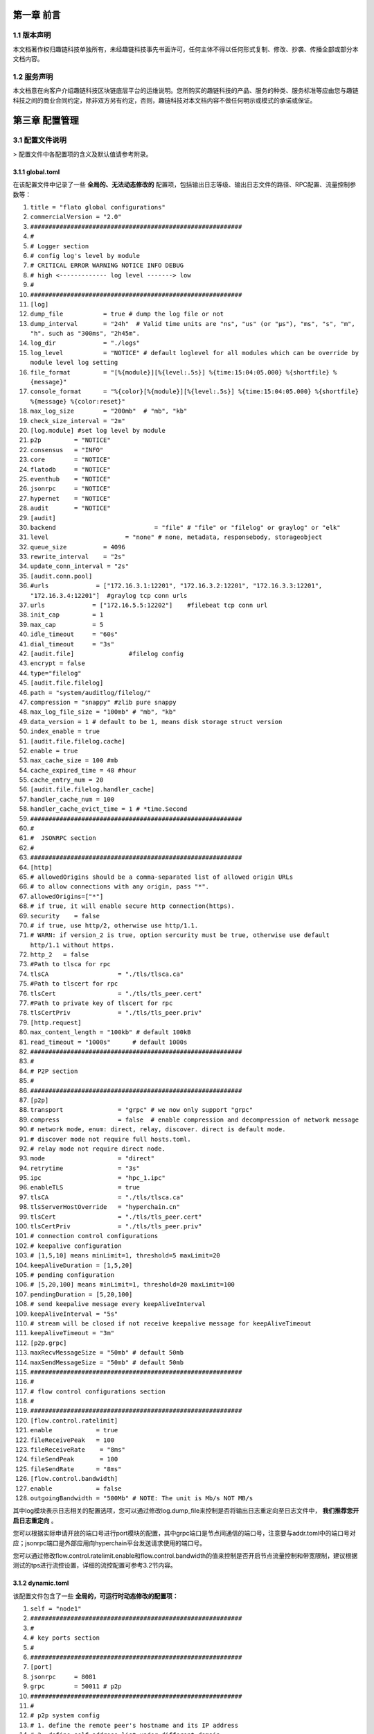 第一章 前言
==========

1.1 版本声明
-----------

本文档著作权归趣链科技单独所有，未经趣链科技事先书面许可，任何主体不得以任何形式复制、修改、抄袭、传播全部或部分本文档内容。

1.2 服务声明
-----------

本文档意在向客户介绍趣链科技区块链底层平台的运维说明。您所购买的趣链科技的产品、服务的种类、服务标准等应由您与趣链科技之间的商业合同约定，除非双方另有约定，否则，趣链科技对本文档内容不做任何明示或模式的承诺或保证。

第三章 配置管理
==============

3.1 配置文件说明
---------------

> 配置文件中各配置项的含义及默认值请参考附录。

3.1.1 global.toml
^^^^^^^^^^^^^^^^^

在该配置文件中记录了一些 **全局的、无法动态修改的** 配置项，包括输出日志等级、输出日志文件的路径、RPC配置、流量控制参数等：


1. ``title = "flato global configurations"``
2. ``commercialVersion = "2.0"``
3. ``##########################################################``
4. ``#``
5. ``# Logger section``
6. ``# config log's level by module``
7. ``# CRITICAL ERROR WARNING NOTICE INFO DEBUG``
8. ``# high <------------- log level -------> low``
9. ``#``
10. ``##########################################################``

11. ``[log]``
12. ``dump_file           = true # dump the log file or not``
13. ``dump_interval       = "24h"  # Valid time units are "ns", "us" (or "µs"), "ms", "s", "m", "h". such as "300ms", "2h45m".``
14. ``log_dir             = "./logs"``
15. ``log_level           = "NOTICE" # default loglevel for all modules which can be override by module level log setting``
16. ``file_format         = "[%{module}][%{level:.5s}] %{time:15:04:05.000} %{shortfile} %{message}"``
17. ``console_format      = "%{color}[%{module}][%{level:.5s}] %{time:15:04:05.000} %{shortfile} %{message} %{color:reset}"``
18. ``max_log_size        = "200mb"  # "mb", "kb"``
19. ``check_size_interval = "2m"``

20. ``[log.module] #set log level by module``
21. ``p2p         = "NOTICE"``
22. ``consensus   = "INFO"``
23. ``core        = "NOTICE"``
24. ``flatodb     = "NOTICE"``
25. ``eventhub    = "NOTICE"``
26. ``jsonrpc     = "NOTICE"``
27. ``hypernet    = "NOTICE"``
28. ``audit       = "NOTICE"``


29. ``[audit]``
30. ``backend				= "file" # "file" or "filelog" or graylog" or "elk"``
31. ``level         		= "none" # none, metadata, responsebody, storageobject``
32. ``queue_size          = 4096``
33. ``rewrite_interval    = "2s"``
34. ``update_conn_interval = "2s"``
35. ``[audit.conn.pool]``
36. ``#urls             = ["172.16.3.1:12201", "172.16.3.2:12201", "172.16.3.3:12201", "172.16.3.4:12201"]  #graylog tcp conn urls``
37. ``urls             = ["172.16.5.5:12202"]    #filebeat tcp conn url``
38. ``init_cap         = 1``
39. ``max_cap          = 5``
40. ``idle_timeout     = "60s"``
41. ``dial_timeout     = "3s"``
42. ``[audit.file]               #filelog config``
43. ``encrypt = false``
44. ``type="filelog"``
45. ``[audit.file.filelog]``
46. ``path = "system/auditlog/filelog/"``
47. ``compression = "snappy" #zlib pure snappy``
48. ``max_log_file_size = "100mb" # "mb", "kb"``
49. ``data_version = 1 # default to be 1, means disk storage struct version``
50. ``index_enable = true``
51. ``[audit.file.filelog.cache]``
52. ``enable = true``
53. ``max_cache_size = 100 #mb``
54. ``cache_expired_time = 48 #hour``
55. ``cache_entry_num = 20``

56. ``[audit.file.filelog.handler_cache]``
57. ``handler_cache_num = 100``
58. ``handler_cache_evict_time = 1 # *time.Second``


59. ``##########################################################``
60. ``#``
61. ``#  JSONRPC section``
62. ``#``
63. ``##########################################################``
64. ``[http]``
65. ``# allowedOrigins should be a comma-separated list of allowed origin URLs``
66. ``# to allow connections with any origin, pass "*".``
67. ``allowedOrigins=["*"]``
68. ``# if true, it will enable secure http connection(https).``
69. ``security    = false``
70. ``# if true, use http/2, otherwise use http/1.1.``
71. ``# WARN: if version_2 is true, option sercurity must be true, otherwise use default http/1.1 without https.``
72. ``http_2   = false``
73. ``#Path to tlsca for rpc``
74. ``tlsCA                   = "./tls/tlsca.ca"``
75. ``#Path to tlscert for rpc``
76. ``tlsCert                 = "./tls/tls_peer.cert"``
77. ``#Path to private key of tlscert for rpc``
78. ``tlsCertPriv             = "./tls/tls_peer.priv"``
79. ``[http.request]``
80. ``max_content_length = "100kb" # default 100kB``
81. ``read_timeout = "1000s"      # default 1000s``

82. ``##########################################################``
83. ``#``
84. ``# P2P section``
85. ``#``
86. ``##########################################################``
87. ``[p2p]``
88. ``transport               = "grpc" # we now only support "grpc"``
89. ``compress                = false  # enable compression and decompression of network message``

90. ``# network mode, enum: direct, relay, discover. direct is default mode.``
91. ``# discover mode not require full hosts.toml.``
92. ``# relay mode not require direct node.``
93. ``mode                    = "direct"``

94. ``retrytime               = "3s"``
95. ``ipc                     = "hpc_1.ipc"``
96. ``enableTLS               = true``
97. ``tlsCA                   = "./tls/tlsca.ca"``
98. ``tlsServerHostOverride   = "hyperchain.cn"``
99. ``tlsCert                 = "./tls/tls_peer.cert"``
100. ``tlsCertPriv             = "./tls/tls_peer.priv"``

101. ``# connection control configurations``
102. ``# keepalive configuration``
103. ``# [1,5,10] means minLimit=1, threshold=5 maxLimit=20``
104. ``keepAliveDuration = [1,5,20]``

105. ``# pending configuration``
106. ``# [5,20,100] means minLimit=1, threshold=20 maxLimit=100``
107. ``pendingDuration = [5,20,100]``

108. ``# send keepalive message every keepAliveInterval``
109. ``keepAliveInterval = "5s"``

110. ``# stream will be closed if not receive keepalive message for keepAliveTimeout``
111. ``keepAliveTimeout = "3m"``

112.     ``[p2p.grpc]``
113.     ``maxRecvMessageSize = "50mb" # default 50mb``
114.     ``maxSendMessageSize = "50mb" # default 50mb``

115. ``##########################################################``
116. ``#``
117. ``# flow control configurations section``
118. ``#``
119. ``##########################################################``
120. ``[flow.control.ratelimit]``
121. ``enable            = true``
122. ``fileReceivePeak   = 100``
123. ``fileReceiveRate	  = "8ms"``
124. ``fileSendPeak	  = 100``
125. ``fileSendRate      = "8ms"``

126. ``[flow.control.bandwidth]``
127. ``enable            = false``
128. ``outgoingBandwidth = "500Mb" # NOTE: The unit is Mb/s NOT MB/s``


其中log模块表示日志相关的配置选项，您可以通过修改log.dump_file来控制是否将输出日志重定向至日志文件中， **我们推荐您开启日志重定向** 。

您可以根据实际申请开放的端口号进行port模块的配置，其中grpc端口是节点间通信的端口号，注意要与addr.toml中的端口号对应；jsonrpc端口是外部应用向hyperchain平台发送请求使用的端口号。

您可以通过修改flow.control.ratelimit.enable和flow.control.bandwidth的值来控制是否开启节点流量控制和带宽限制，建议根据测试的tps进行流控设置，详细的流控配置可参考3.2节内容。

3.1.2 dynamic.toml
^^^^^^^^^^^^^^^^^^

该配置文件包含了一些 **全局的，可运行时动态修改的配置项：**

1. ``self = "node1"``

2. ``##########################################################``
3. ``#``
4. ``# key ports section``
5. ``#``
6. ``##########################################################``
7. ``[port]``
8. ``jsonrpc     = 8081``
9. ``grpc        = 50011 # p2p``

10. ``##########################################################``
11. ``#``
12. ``# p2p system config``
13. ``# 1. define the remote peer's hostname and its IP address``
14. ``# 2. define self address list under different domain``
15. ``#``
16. ``##########################################################``
17. ``[p2p]``
18. ``[p2p.ip.remote]``
19. ``# this node will connect to those peer, if here has self hostname, we will ignore it``
20. ``hosts = [``
21. ``"node1 127.0.0.1:50011",``
22. ``"node2 127.0.0.1:50012",``
23. ``"node3 127.0.0.1:50013",``
24. ``"node4 127.0.0.1:50014",``
25. ``]``

26. ``[p2p.ip.self]``
27. ``domain = "domain1"``

28. ``# addr is (domain,endpoint) pair, those items defined the ip address:port which``
29. ``# other domains' host how connect to self``
30. ``addrs = [``
31. ``"domain1 127.0.0.1:50011",``
32. ``"domain2 127.0.0.1:50011",``
33. ``"domain3 127.0.0.1:50011",``
34. ``"domain4 127.0.0.1:50011",``
35. ``]``
36. ``#这里配置时候需要注意,配置的是其他节点访问本节点时，使用的本节点的IP地址，举个例子，如果节点2属于域 `domain2` ，那么节点2访问节点1时需要用节点1声明的在 `domain2` 域中对外暴露的地址，换句话说，节点2访问本节点时用的地址是 `127.0.0.1:50012` 。``

37. ``[[namespace]]``
38. ``name = "global"``
39. ``start = true``

您可以根据实际申请开放的端口号进行port模块的配置，其中grpc端口是节点间通信的端口号，注意要与下方[p2p.ip.remote.hosts]中的端口号对应；jsonrpc端口是外部应用向Flato平台发送请求使用的端口号。

**domain的配置是比较容易出错的地方，最简单的配置方式就是**：

- 所有节点都在一个domain里：所有节点都在同一个内网环境，只要配置一个domain和该节点在这个domain里的IP地址即可。

namespace模块指定了namespace的根目录路径以及节点启动时默认参与的namespace名称， **我们建议每个节点都要默认启动global这个namespace** 。

3.1.3 ns_dynamic.toml
^^^^^^^^^^^^^^^^^^^^^

该配置文件中记录了 **namespace级别的可动态修改的配置项** ，包括当前节点的启动方式、启动身份、区块链网络节点数目以及每个节点的网络配置信息。您在使用之前必须确保所有的网络配置正确。节点启动的时候会 **检查该配置文件的可用性** ，比如 `nodes` 列表中不能有重复的hostname、 `self.n` 必须等于 `nodes` 列表项目数，平台通过检查网络配置文件的可用性，可以让应用开发者及时发现配置异常。

1. ``[consensus]``
2. ``algo = "RBFT"``
3. ``[consensus.set]``
4. ``set_size       = 25    # How many transactions should the node broadcast at once``
5. ``[consensus.pool]``
6. ``batch_size       = 500    # How many txs should the primary pack before sending pre-prepare``
7. ``pool_size        = 50000  # How many txs could the txPool stores in total``

8. ``[self]``
9. ``n         = 4           # 运行时修改。表示所连vp节点的个数，该值在节点运行过程中会实时变化。``
10. ``hostname    = "node1"   # 运行时修改，仅限于CVP节点。对于cvp来说，该值会发生变化，仅在cvp节点升级为vp的时候，这里的hostname会被替换为要升级vp的hostname。``
11. ``new         = false     # 运行时修改。新节点成功加入网络以后，该值会变为false。``
12. ``# the value can only be vp、nvp and cvp, case-insensitive``
13. ``type        = "vp"	    # 候选项为vp/nvp/cvp``
14. ``vp          = true      # （过时的无效配置）``

15. ``#[[cvps]]				# 运行时修改。cvps在节点运行过程中实时变化。``
16. ``#hostname 	= "cvp1"``

17. ``#[[cvps]]``
18. ``#hostname 	= "cvp2"``

19. ``#[[nvps]]				# 运行时修改。nvps数组在节点运行过程中实时变化。``
20. ``#hostname	= "nvp1"``

21. ``#[[nvps]]``				
22. ``#hostname	= "nvp2"``

23. ``[[nodes]]				# 运行时修改。nodes数组在节点运行过程中实时变化。``
24. ``hostname    = "node1"``
25. ``score       = 10``

26. ``[[nodes]]``
27. ``hostname    = "node2"``
28. ``score       = 10``

29. ``[[nodes]]``
30. ``hostname    = "node3"``
31. ``score       = 10``

32. ``[[nodes]]``
33. ``hostname    = "node4"``
34. ``score       = 10``

可查询附录了解更多配置项信息。

3.1.4 ns_static.toml
^^^^^^^^^^^^^^^^^^^^

该配置文件中记录了所有namespace级别的配置项，包括**共识算法配置、加密证书的配置、数据库相关配置、日志等级配置**等等，这些配置都是**无法在运行中修改**的，各个配置项的释义在注释以及文末的附录中给出。

1. ``###########################################################``
2. ``#  _   _                        ____ _           _        #``
3. ``# | | | |_   _ _ __   ___ _ __ / ___| |__   __ _(_)_ __   #``
4. ``# | |_| | | | | '_ \ / _ \ '__| |   | '_ \ / _\ | | '_ \  #``
5. ``# |  _  | |_| | |_) |  __/ |  | |___| | | | (_| | | | | | #``
6. ``# |_| |_|\__, | .__/ \___|_|   \____|_| |_|\__,_|_|_| |_| #``
7. ``#        |___/|_|                                         #``
8. ``###########################################################``
9. ``title = "namespace configurations"``

10. ``[genesis]``
11. ``[genesis.alloc]``
12. ``"000f1a7a08ccc48e5d30f80850cf1cf283aa3abd" = "1000000000"``
13. ``"e93b92f1da08f925bdee44e91e7768380ae83307" = "1000000000"``
14. ``"6201cb0448964ac597faf6fdf1f472edf2a22b89" = "1000000000"``
15. ``"b18c8575e3284e79b92100025a31378feb8100d6" = "1000000000"``
16. ``"856E2B9A5FA82FD1B031D1FF6863864DBAC7995D" = "1000000000"``
17. ``"fbca6a7e9e29728773b270d3f00153c75d04e1ad" = "1000000000"``

18. ``############################################################################################################``
19. ``# consensus algorithm configuration section``
20. ``#``
21. ``# 1. choose which consensus algorithm to use``
22. ``# 2. define the algorithm related configurations``
23. ``#``
24. ``############################################################################################################``
25. ``[consensus]``
26. ``[consensus.set]``
27. ``# set_size       = 25    # How many transactions should the node broadcast at once``
28. ``set_timeout    = "0.1s"# Node broadcasts transactions if there are cached transactions, although set_size isn't reached yet``

29. ``[consensus.pool]``
30. ``# batch_size       = 500    # How many txs should the primary pack before sending pre-prepare``
31. ``# pool_size        = 50000  # How many txs could the txPool stores in total``
32. ``check_interval  = "3m"  # interval of the check loop``
33. ``tolerance_time  = "5m"  # the max tolerance time, if time.Now - timestamp > toleranceTime, send event to consensus``
34. ``batch_mem_limit  = false # If Limit the batch memory size or not``
35. ``batch_max_mem    = "10mb" # The maximum memory size of one batch``

36. ``[consensus.rbft]         # rbft configurations``
37. ``k                = 10    # After how many blocks a checkpoint will be sent``
38. ``vc_period        = 0     # After how many checkpoint periods( Blocks = 10 * vcperiod ) the primary gets cycled automatically. ( Set 0 to disable )``

39. ``[consensus.rbft.timeout]``
40. ``sync_state        = "1s"  # How long to wait quorum sync state response``
41. ``sync_interval     = "10s"  # How long to restart sync state process``
42. ``recovery          = "10s" # How long to wait before recovery finished``
43. ``first_request     = "30s" # How long to wait before first request should come``
44. ``batch             = "0.5s"# Primary send a pre-prepare if there are pending requests, although batchsize isn't reached yet,``
45. ``request           = "6s"  # How long may a request(transaction batch) take between reception and execution, must be greater than the batch timeout``
46. ``validate          = "1s"  # How long may a validate (transaction batch) process will take by local Validation``
47. ``null_request      = "9s"  # Primary send it to inform aliveness, must be greater than request timeout``
48. ``viewchange        = "8s"  # How long may a view change take``
49. ``resend_viewchange = "10s" # How long to wait for a view change quorum before resending (the same) view change``
50. ``clean_viewchange  = "60s" # How long to clean out-of-data view change message``
51. ``fetch_checkpoint  = "5s"  # How long to wait for config change checkpoint quorum before fetch checkpoint take``

52. ``[consensus.raft]        # RAFT configurations``
53. ``snap_count        = 20 # How many entries should trigger a snapshot``
54. ``catchup_count = 20 # when doing log compaction, keep some entries in memory for slow followers to catchup``

55. ``[consensus.raft.timeout]``
56. ``batch        = "0.5s"  # Node make a batch if there are pending requests, although batchsize isn't reached yet``
57. ``set          = "0.1s" # Node broadcasts transactions if there are cached transactions, although set_size isn't reached yet``
58. ``fetch  = "3s" # How long to fetch a missing batch``
59. ``negotiate = "6s" # How long to wait for quorum responses after send negotiate``

60. ``[consensus.raft.dir]``
61. ``snap = "data/raft/snap" # snapshot dir``
62. ``wal  = "data/raft/wal"  # wal dir``

63. ``[consensus.solo.timeout]``
64. ``batch             = "0.5s"# Node send a batch if there are pending requests, although batchsize isn't reached yet``
65. ``set               = "0.1s"# Node broadcasts transactions if there are cached transactions, although set_size isn't reached yet``


66. ``[encryption]``
67. ``[encryption.TEE]``
68. ``TEEPath = "http://nexus.hyperchain.cn/repository/arch/sgx/enclave.sign.so"``
69. ``DataEncrypt = false``

70. ``[encryption.root]``
71. ``ca    = "certs/CA"``

72. ``[encryption.ecert]``
73. ``ecert  = "certs/certs"``

74. ``[encryption.bcert]``
75. ``# path of the back-up permission certs``
76. ``listDir = "certs/bcerts"``

77. ``[encryption.check]``
78. ``enable     = true   #enable RCert``
79. ``enableT    = false  #enable TCert``

80. ``[distributedCA]``
81. ``enable = false  #true is aco mode``

82. ``[encryption.security]``
83. ``algo   = "sm4"   # Selective symmetric encryption algorithm (pure,3des,aes or sm4)``


84. ``############################################################################################################``
85. ``#``
86. ``# system upgrade configuration``
87. ``#``
88. ``############################################################################################################``

89. ``[self-government.upgrade]``
90. ``archive_path = "upgrade_archive"``
91. ``archive_prefix = "upgrade_"``
92. ``fetch_remote = true``
93. ``fetch_path = "http://127.0.0.1:8000/hyperchain-deploy.tar.gz"``

94. ``[[self-government.nodes]]``
95. ``hostname    = "node1"``
96. ``address     = "14f14e4e316ed13c41eedd4759d79d07aac775ac"``

97. ``[[self-government.nodes]]``
98. ``hostname    = "node2"``
99. ``address     = "916a3c39f7c0f579c9df5b9931af49a899c5bb4a"``

100. ``[[self-government.nodes]]``
101. ``hostname    = "node3"``
102. ``address     = "be79466f637b4c18de25f0312c5961af66fb2d3d"``

103. ``[[self-government.nodes]]``
104. ``hostname    = "node4"``
105. ``address     = "e593460a7c31f9984deae6529a57229285bd0370"``

106. ``############################################################################################################``
107. ``#``
108. ``# radar configurations``
109. ``#``
110. ``############################################################################################################``

111. ``[radar-params]``
112. ``viewable_db_type = "mysql"``
113. ``mysql_connURL  = "root:root@tcp(127.0.0.1:3306)/%s?charset=utf8"``
114. ``############################################################################################################``
115. ``#``
116. ``# executor configuration section``
117. ``# config log's level by module``
118. ``# CRITICAL ERROR WARNING NOTICE INFO DEBUG``
119. ``# high <------------- log level -------> low``
120. ``#``
121. ``############################################################################################################``
122. ``[log]``
123. ``dump_file           = true # dump the log file or not``
124. ``dump_interval       = "24h"  # Valid time units are "ns", "us" (or "µs"), "ms", "s", "m", "h". such as "300ms", "2h45m".``
125. ``log_dir             = "data/logs"``
126. ``log_level           = "NOTICE" # default loglevel for all modules which can be override by module level log setting``
127. ``file_format         = "[%{module}][%{level:.5s}] %{time:15:04:05.000} %{shortfile} %{message}"``
128. ``console_format      = "%{color}[%{module}][%{level:.5s}] %{time:15:04:05.000} %{shortfile} %{message} %{color:reset}"``
129. ``max_log_size        = "200mb"  # "mb", "kb"``
130. ``check_size_interval = "2m"``

131. ``[log.module] #set log level by module``
132. ``p2p         = "NOTICE"``
133. ``consensus   = "INFO"``
134. ``flatodb     = "NOTICE"``
135. ``eventhub    = "NOTICE"``
136. ``executor    = "NOTICE"``
137. ``execmgr     = "NOTICE"``
138. ``syncmgr     = "NOTICE"``
139. ``filemgr     = "NOTICE"``
140. ``buckettree  = "NOTICE"``
141. ``radar       = "NOTICE"``
142. ``mq          = "INFO"``
143. ``private     = "INFO"``
144. ``midware     = "NOTICE"``
145. ``dispatch    = "NOTICE"``
146. ``node        = "NOTICE"``
147. ``api         = "NOTICE"``
148. ``nvp         = "NOTICE"``

149. ``[rpc.qps.flowCtrl]``
150. ``enable   = true``
151. ``capacity = 100``
152. ``limit    = 2000 # qps``

153. ``[duplicate]``
154. ``# tx generated in the past tx_active_time is legal``
155. ``tx_active_time    = "24h"``
156. ``# The transaction's timestamp can only be greater than the current time by up to tx_drift_time``
157. ``tx_drift_time     = "5m"``

158. ``[duplicate.bloomfilter] # bloom filter used in tx duplication checking``
159. ``# each bloomfilter's size``
160. ``bloombit          = 100000000``
161. ``# Bloom filter's total memory limit``
162. ``max_mem  = "100mb"``

163. ``#[[service]]``
164. ``#    service_name = "Radar"``
165. ``#[[service]]``
166. ``#    service_name = "MQ"``

167. ``[mq.broker]``
168. ``type = "rabbit"``
169. ``#type = "kafka"``

170. ``[mq.rabbit]``
171. ``url = "amqp://guest:guest@127.0.0.1:5672/"``

172. ``[mq.kafka]``
173. ``urls				= ["localhost:9092"]``
174. ``writerBatchSize		= 100``
175. ``writerBatchBytes	= 52428800``
176. ``writerBatchTimeout 	= "0.1s"``
177. ``writeTimeout 		= "10s"``
178. ``rebalanceInterval 	= "10s"``
179. ``idleConnTimeout 	= "10s"``

180. ``[mq.kafka.partitionNums]``
181. ``"localhost:9092" = 1``

182. ``[mq.kafka.replicaFactor]``
183. ``"localhost:9092" = 1``


184. ``############################################################################################################``
185. ``#``
186. ``# private protection configuration section``
187. ``#``
188. ``############################################################################################################``
189. ``[private]``
190. ``cache_size    = 500``

191. ``[private.timeout]``
192. ``sync_data     = "3s"``
193. ``query_data    = "3s"``
194. ``fetch_data    = "3s"``
195. ``check         = "1h"``

196. ``[private.ttl]``
197. ``name = "time"``
198. ``[private.ttl.time]``
199. ``timeout = "24h"``
200. ``[private.ttl.block]``
201. ``number = 5``

202. ``[executor]``
203. ``[executor.syncer]``
205. ``max_block_fetch         = 50``

206. ``[executor.archive]``
207. ``archive_root  = "data/archive/"``

208. ``[executor.nvp]``
209. ``exitflag = false``
210. ``sync_mode = "block" #another mode is journal #新增``

211. ``[executor.sync_chain]``
212. ``priority = "block"``
213. ``sync_journal_receipt = true``
214. ``hs_interval = "5s"``
215. ``hs_resend_times = 5``
216. ``batch_size = 100``
217. ``state_sync_interval = "2s"``
218. ``fetcher_resend = 5``
219. ``mode_negotiate_interval = "5s"``

220. ``[executor.filemgr]``
221. ``enable = false``
222. ``deadline = "600s"``
223. ``clean_interval = "60s"``
224. ``file_system_mode = "ipfs" #origin, ipfs``
225. ``data_path = "namespaces/global/data/filemgr"``
226. ``ipfs_url="localhost:5001"``
227. ``hs_interval = "30s"``
228. ``batch_size = 100``
229. ``transfer_interval = "30s"``

230. ``[database]``
231.	 ``public_path = "data/public/"``
232.	 ``private_path = "data/private/"``
233.     ``[database.state]``
234.        ``# 1. Encryption is a resource consuming functionality and will somewhat slow the process down.``
235.         ``# 2. Something unexpected can happen if this field is changed more than once (e.g. switch-off -> start -> swicth-on -> restart).``
236.         ``# 3. Make sure the whole cluster is running with the same encryption config, or the data transfer (sync-chain)``
237.         ``#    between nodes will fail.``
238.        ``encrypt = false``
239.        ``type="multicache"``
240.        ``[database.state.multicache]``
241.            ``#maximum memory occupation of tables``
242.            ``persist_goroutine_num = 100``
243.            ``underlyint_num = 10``
244.            ``memory_limit = "500mb"``
245.            ``data_path = "statedb/"``
246.            ``[database.state.multicache.persist_db]``
247.                ``type="leveldb" #multidb, memdb or leveldb``
248.                ``[database.state.multicache.persist_db.multidb] # work iff type="multidb"``
249.                    ``db_amount_limit = 32``
250.                    ``db_paths = [``
251.                        ``"namespaces/global/data/public/statedb/persist/multidb-0",``
252.                        ``"namespaces/global/data/public/statedb/persist/multidb-8",``
253.                        ``"namespaces/global/data/public/statedb/persist/multidb-16",``
254.                        ``"namespaces/global/data/public/statedb/persist/multidb-24"``
255.                    ``]``
256.                    ``[database.state.multicache.persist_db.leveldb]``
257.                    ``block_cache_capacity      = "8mb" # "mb", "kb"``
258.                    ``block_size                = "4kb" # "mb", "kb"``
259.                    ``write_buffer              = "4mb" # "mb", "kb"``
260.                    ``write_l0_pause_trigger    = 12``
261.                    ``write_l0_slowdown_trigger = 8``
262.                    ``# the level db file size (default is 2mb, v1.2 is 8mb)``
263.                    ``compaction_table_size     = "8mb"``
264.                ``[database.state.multicache.persist_db.tikv]``
265.                    ``pd_addrs = ["172.16.5.4:2371"]``
266.            ``[database.state.multicache.temp_db]``
267.                ``type="leveldb"``
268.                ``[database.state.multicache.temp_db.leveldb]``
269.                    ``block_cache_capacity      = "8mb" # "mb", "kb"``
270.                    ``block_size                = "4kb" # "mb", "kb"``
271.                    ``write_buffer              = "4mb" # "mb", "kb"``
272.                    ``write_l0_pause_trigger    = 12``
273.                    ``write_l0_slowdown_trigger = 8``
274.                    ``# the level db file size (default is 2mb, v1.2 is 8mb)``
275.                    ``compaction_table_size     = "8mb"``
276.    ``[database.account]``
277.        ``encrypt = false``
278.        ``type="multicache"``
279.        ``[database.account.multicache]``
280.            ``#maximum memory occupation of tables``
281.			``persist_goroutine_num = 5``
282.			``underlyint_num = 1``
283.            ``memory_limit = "50mb"``
284.            ``data_path = "accountdb/"``
285.            ``[database.account.multicache.persist_db]``
286.                ``type="leveldb"``
287.                ``[database.account.multicache.persist_db.leveldb]``
288.                    ``block_cache_capacity      = "8mb" # "mb", "kb"``
289.                    ``block_size                = "4kb" # "mb", "kb"``
290.                    ``write_buffer              = "4mb" # "mb", "kb"``
291.                    ``write_l0_pause_trigger    = 12``
292.                    ``write_l0_slowdown_trigger = 8``
293.                    ``# the level db file size (default is 2mb, v1.2 is 8mb)``
294.                    ``compaction_table_size     = "8mb"``
295.                ``[database.account.multicache.persist_db.tikv]``
296.                    ``pd_addrs = ["172.16.5.4:2371"]``

297.    ``[database.chain]``
298.        ``encrypt = false``
299.        ``type="multicache"``
300.        ``[database.chain.multicache]``
301.            ``#maximum memory occupation of tables``
302.			``persist_goroutine_num = 5``
303.			``underlyint_num = 1``
304.			``memory_limit = "50mb"``
305.            ``data_path = "chaindb/"``
306.            ``[database.chain.multicache.persist_db]``
307.               ``type="leveldb"``
308.                ``[database.chain.multicache.persist_db.leveldb]``
309.                    ``block_cache_capacity      = "8mb" # "mb", "kb"``
310.                    ``block_size                = "4kb" # "mb", "kb"``
311.                    ``write_buffer              = "4mb" # "mb", "kb"``
312.                    ``write_l0_pause_trigger    = 12``
313.                    ``write_l0_slowdown_trigger = 8``
314.                    ``# the level db file size (default is 2mb, v1.2 is 8mb)``
315.                    ``compaction_table_size     = "8mb"``
316.                ``[database.chain.multicache.persist_db.tikv]``
317.                    ``pd_addrs = ["172.16.5.4:2371"]``
318.    ``[database.block]``
319.        ``encrypt = false``
320.        ``type="filelog"``
321.        ``[database.block.filelog]``
322.            ``path = "blockdb/filelog/"``
323.            ``compression = "snappy" #zlib pure snappy``
324.            ``max_log_file_size = "100mb" # "mb", "kb"``
325.            ``data_version = 1 # default to be 1, means disk storage struct version``
326.            ``index_enable = true``

327.            ``[database.block.filelog.cache]``
328.                ``enable = true``
329.                ``max_cache_size = 100 #mb``
330.                ``cache_expired_time = 48 #hour``
331.                ``cache_entry_num = 20``

332.            ``[database.block.filelog.handler_cache]``
333.                ``handler_cache_num = 100``
334.                ``handler_cache_evict_time = 1 # *time.Second``
335.    ``[database.journal]``
336.        ``encrypt = false``
337.        ``type="filelog"``
338.        ``[database.journal.filelog]``
339.            ``path = "journaldb/filelog/"``
340.            ``compression = "snappy" #zlib pure snappy``
341.            ``max_log_file_size = "100mb" # "mb", "kb"``
342.            ``data_version = 1 # default to be 1, means disk storage struct version``
343.            ``index_enable = true``

344.            ``[database.journal.filelog.cache]``
345.                ``enable = true``
346.                ``max_cache_size = 100 #mb``
347.                ``cache_expired_time = 48 #hour``
348.                ``cache_entry_num = 20``

349.            ``[database.journal.filelog.handler_cache]``
350.                ``handler_cache_num = 100``
351.                ``handler_cache_evict_time = 1 # *time.Second``

352.    ``[database.receipt]``
353.        ``encrypt = false``
354.        ``type="filelog"``
355.        ``[database.receipt.filelog]``
356.            ``path = "receiptdb/filelog/"``
357.            ``compression = "snappy" #zlib pure snappy``
358.            ``max_log_file_size = "100mb" # "mb", "kb"``
359.            ``data_version = 1 # default to be 1, means disk storage struct version``
360.            ``index_enable = true``

361.            ``[database.receipt.filelog.cache]``
362.                ``enable = true``
363.                ``max_cache_size = 100 #mb``
364.                ``cache_expired_time = 48 #hour``
365.                ``cache_entry_num = 20``

366.            ``[database.receipt.filelog.handler_cache]``
367.                ``handler_cache_num = 100``
368.                ``handler_cache_evict_time = 1 # *time.Second``

369.    [database.invalidtx]
370.        encrypt = false
371.        type="leveldb"
372.        [database.invalidtx.leveldb]
373.                path="invalidtx/leveldb/"
374.				logpath="invalidtx/log"
375.                block_cache_capacity      = "8mb" # "mb", "kb"
376.                block_size                = "4kb" # "mb", "kb"
377.                write_buffer              = "4mb" # "mb", "kb"
378.                write_l0_pause_trigger    = 12
379.                write_l0_slowdown_trigger = 8
380.                # the level db file size (default is 2mb, v1.2 is 8mb)
381.                compaction_table_size     = "8mb"

382.    ``[database.consensus]``
383.        ``encrypt = false``
384.        ``type="leveldb"``
385.        ``[database.consensus.leveldb]``
386.                ``path="consensusdb/leveldb/"``
387.				``logpath="consensusdb/log"``
388.                ``block_cache_capacity      = "8mb" # "mb", "kb"``
389.                ``block_size                = "4kb" # "mb", "kb"``
390.                ``write_buffer              = "4mb" # "mb", "kb"``
391.                ``write_l0_pause_trigger    = 12``
392.                ``write_l0_slowdown_trigger = 8``
393.                ``# the level db file size (default is 2mb, v1.2 is 8mb)``
394.                ``compaction_table_size     = "8mb"``

395.    ``[database.camanager]``
396.        ``encrypt = false``
397.        ``type="leveldb"``
398.        ``[database.camanager.leveldb]``
399.                ``path="cadb/leveldb/"``
400.				``logpath="cadb/log"
401.                ``block_cache_capacity      = "8mb" # "mb", "kb"``
402.                ``block_size                = "4kb" # "mb", "kb"``
403.                ``write_buffer              = "4mb" # "mb", "kb"``
404.                ``write_l0_pause_trigger    = 12``
405.                ``write_l0_slowdown_trigger = 8``
406.                ``# the level db file size (default is 2mb, v1.2 is 8mb)``
407.                ``compaction_table_size     = "8mb"``

408.    ``[database.radar]``
409.        ``encrypt = false``
410.        ``type="leveldb"``
411.        ``[database.radar.leveldb]``
412.                ``path="radardb/leveldb/"``
413.				``logpath="radardb/log"``
414.                ``block_cache_capacity      = "8mb" # "mb", "kb"``
415.                ``block_size                = "4kb" # "mb", "kb"``
416.                ``write_buffer              = "4mb" # "mb", "kb"``
417.                ``write_l0_pause_trigger    = 12``
418.                ``write_l0_slowdown_trigger = 8``
419.                ``# the level db file size (default is 2mb, v1.2 is 8mb)``
420.                ``compaction_table_size     = "8mb"``

421.    ``[database.mq]``
422.        ``encrypt = false``
423.        ``type="leveldb"``
424.        ``[database.mq.leveldb]``
425.                ``path="mqdb/leveldb/"``
426.				``logpath="mqdb/log"
427.                ``block_cache_capacity      = "8mb" # "mb", "kb"``
428.                ``block_size                = "4kb" # "mb", "kb"``
429.                ``write_buffer              = "4mb" # "mb", "kb"``
430.                ``write_l0_pause_trigger    = 12``
431.                ``write_l0_slowdown_trigger = 8``
432.                ``# the level db file size (default is 2mb, v1.2 is 8mb)``
433.                ``compaction_table_size     = "8mb"``

434.	``[database.minifile]``
435.		``consensus = "minifile/consensus"``
436.		``sync = "minifile/sync"``
437.		``bloom = "minifile/bloom"``
438.		``nvp = "minifile/nvp"``

439.    ``[database.indexdb]``
440.        ``[database.indexdb.layer1]``
441.            ``enable = false``
442.            ``dbType = "mongodb"``
443.       ``[database.indexdb.tempdb]``
444.            ``path = "indexdb/tempdb/leveldb/"``
445.        ``[database.indexdb.layer2]``
446.            ``# Defines for which fields to create layer2 index, optional value including:``
447.            ``#   1 - indicate field named block write time;``
448.            ``#   2 - indicate field named transaction from;``
449.            ``#   3 - indicate field named transaction to;``
450.            ``#   4 - indicate field named transaction hash;``
451.            ``# For example:``
452.            ``#      active = [] - means dont create any layer2 index;``
453.            ``#      active = [1] - means create layer2 index for block write time;``
454.            ``#      active = [1, 2] - means create layer2 index for block write time and transaction from;``
455.            ``# This config item works only when database.indexdb.layer1.enable is true.``
456.            ``active = []``
457.        ``[database.indexdb.mongodb]``
458.            ``# if you should set username and password, please use``
459.            ``# mongodb://username:password@127.0.0.1:27017?w=1&journal=true,``
460.            ``# for example: "mongodb://flatoUser:123456@127.0.0.1:27017?w=1&journal=true"``
461.            ``uri = "mongodb://127.0.0.1:27017/?w=1&journal=true"``
462.            ``limit = 5000``
463.            ``tlsEnable = false``
464.            ``tlsCA = "certs/mongodb_ca.pem"``
465.            ``tlsCertKey = "certs/mongodb_client_cert.pem"``
466.	``[cvp.backup]``
467.    	``path = "data/cvp"``

468.	``[send.args.extra.check]``
469.		``enable = false``
470.		``url    = "https://filoop.com/api/v1/safe/text"``

3.2 节点流控配置（投产推荐）
-------------------------

节点流控主要分为节点所在服务器的流控配置以及平台级别的流控配置。

3.2.1 服务器流控配置
^^^^^^^^^^^^^^^^^^^
一般来说，由于平台的tps比较稳定，流量根据tps也处于稳定状态，但是例如节点宕机落后和增节点等特殊情况下的recovery行为会向其他节点区块，为了避免公网共享带宽环境下不影响其他应用程序的带宽占用情况，可根据需要限制节点带宽。推荐以下三种服务器流控方法：

3.2.1.1 网络中心统一调控
^^^^^^^^^^^^^^^^^^^^^^^

可由各机构的网络中心进行调控配置，由于各家机构策略不一，不做详述，可咨询各家机构的网络运维工作人员。

3.2.1.2 TC（Traffic Control）服务器端限流配置
^^^^^^^^^^^^^^^^^^^^^^^^^^^^^^^^^^^^^^^^^^^

对于应用服务器来说，报文分组从输入网卡（入口）接收进来，经过路由的查找，以确定是发给本机的，还是需要转发的，如果是转发的，则会从输出网卡（出口）发出，网络流量的控制通常发生在输出网卡处。一般说来，由于我们无法控制自己网络之外的设备，入口处的流量控制相对较难，因此我们这里处理的流量控制一般指出口处的流量控制。

tc.sh配置文件详解：

1. ``tc qdisc del dev eth0 root 2> /dev/null > /dev/null``
2. ``# 删除原有的tc规则``
3. ``tc qdisc add dev eth0 root handle 1: htb``
4. ``# 为网卡eth0创建htb根队列``
5. ``tc class add dev  eth0 parent 1: classid 1:1 htb rate  100mbit ceil 100mbit``
6. ``# 为根队列创建子队列1:1分配带宽100M``
7. ``tc class add dev  eth0 parent 1:1 classid 1:10 htb rate  10mbit ceil 10mbit``
8. ``# 为1:1队列创建子队列1:10分配带宽10M``
9. ``tc qdisc add dev  eth0 parent 1:10 sfq perturb 10`
10. ``# 防止一个段内的ip占用整个宽带``
11. ``tc filter add dev eth0 protocol ip parent 1: prio 1 u32 match ip dst 10.200.0.0/16 flowid 1:1``
12. ``# 为跟队列添加优先级为1的过滤器使得发往10.200.xxx.xxx的包转到1:1队列``
13. ``tc filter add dev eth0 protocol ip parent 1: prio 2 u32 match ip dst 0.0.0.0/0  flowid 1:10``
14. ``# 为跟队列添加优先级为2过滤器使得发往所有ip的包都转到1:10队列``

需要注意的是，tc.sh的相关命令都需要root权限。

3.2.1.3 Nginx转发限流配置
------------------------

由于各家机构对节点服务器带宽要求不尽相同，可能需要nginx做统一的转发限流。我们目前提供nginx安装包及三个脚本：start.sh、stop.sh、reload.sh，可通过这三个脚本满足基本nginx配置需求。

假设A机构需要使用nginx做限流转发的话则为如下情况：

1. ``机构A(hyperchain-1):``
2. ``node1:172.16.0.1(内),port:50011``
3. ``node2:172.16.0.2(内),port:50011``
4. ``nginx:172.16.0.3(内),115.200.10.1(外)``
5. ``机构B(hyperchain-2):``
6. ``node3:10.200.10.1(内),118.180.10.1(外),port:50011``
7. ``node4:10.200.10.2(内),118.180.10.2(外),port:50011``

则可编辑nginx/conf/nginx.conf如下：

1. ``stream {``
2.    ``server {``
3.        ``#node1``
4.        ``listen               10001;``
5.        ``proxy_pass           172.16.0.1:50011;``
6.    ``}``
7.    ``server {``
8.        ``#node1-node3``
9.        ``listen               10002;``
10.        ``proxy_pass           118.180.10.1:50011;``
11.        ``proxy_upload_rate    500k;``
12.    ``}``
13.    ``server {``
14.        ``#node1-node4``
15.        ``listen               10003;``
16.        ``proxy_pass           118.180.10.2:50011;``
17.        ``proxy_upload_rate    500k;``
18.    ``}``
19.   ``server {``
20.        ``#node2``
21.        ``listen               10004;``
22.        ``proxy_pass           172.16.0.2:50011;``
23.    ``}``
24.    ``server {``
25.        ``#node2-node3``
26.        ``listen               10005;``
27.        ``proxy_pass           118.180.10.1:50011;``
28.        ``proxy_upload_rate    500k;``
29.    ``}``
30.    ``server {``
31.        ``#node2-node4``
32.        ``listen               10006;``
33.        ``proxy_pass           118.180.10.2:50011;``
34.        ``proxy_upload_rate    500k;``
35.    ``}``
36. ``}``

需要注意的是，如果通过nginx节点间已经建立好长连接，这时如果修改poxy_upload_rate将不能通过reload.sh生效。所以，务必配置好nginx启动后，再启动flato平台。

3.2.2 平台流控配置
^^^^^^^^^^^^^^^^^

平台级别的流控主要有外部请求限流和平台带宽限流两部分，前者表示该节点可处理的来自客户端的突发的最大HTTP请求数，限制的是来自客户端的压力，一定程度上可防止系统遭受DDoS攻击。后者表示节点间通信的网络带宽限流，与《3.2.1 服务器流控配置》一样可以实现网络带宽限流，但区别在于，本节所述的网络带宽限流会根据配置文件里配的最大网络带宽来计算flato协议消息最大大小，从而达到带宽限流目的。

3.2.2.1 外部请求限流
-------------------

外部请求限流表示节点可处理的突发HTTP请求数是多少，该配置项可在配置文件ns_static.toml 中进行配置：

1. ``[rpc.qps.flowCtrl]``
2. ``enable   = true # 是否开启外部请求限流``
3. ``capacity = 100  # 令牌桶容量``
4. ``limit    = 2000 # 稳定状态下节点的最大qps限制``

说明：rpc.qps.flowCtrl.limit 代表节点稳定状态下的最大qps，如上文配置，2000即表示令牌桶每0.5ms恢复一个令牌。rpc.qps.flowCtrl.capacity 代表令牌桶容量，capacity+limit 可以认为是节点允许的突发流量最大值。如上文配置，在该配置下，节点同一时间内可处理的突发HTTP请求数为 2000 + 100 = 2100。一般来说，设置节点最大突发流量数只需要配置 rpc.qps.flowCtrl.limit 即可。

3.2.2.2 节点带宽限流
-------------------

节点带宽限流限制的是节点出口带宽的最大大小，该配置项可在配置文件 global.toml 中进行配置，该配置默认关闭。需要说明的是，节点实际出口带宽与交易大小和并发处理交易数（TPS）有强关联，开启该配置可能导致节点实际出口带宽值超过配置设置的最大出口带宽时容易进入viewchange状态拒收新交易，但节点最终总能恢复到正常状态并接受处理新交易：

1. ``[flow.control.bandwidth]``
2. ``enable            = false``
3. ``outgoingBandwidth = "500Mb" # NOTE: The unit is Mb/s NOT MB/s``

3.3 性能相关配置
---------------

下文列出了影响系统性能的若干配置项，若您期望达到最佳性能效果或遇到性能下降的情况，请参考以下配置说明：

3.3.1 共识模块
^^^^^^^^^^^^^

`consensus.set.set_size`

节点单次广播的交易数量，默认值为25，建议区间【10,500】，极端情况set_size=1时, 性能下降20%左右。

`consensus.set.batch_size`

主节点单次打包的交易数量上限，默认值为500，建议区间【250,8000】，且宜大不宜小，极端情况batch_size=[1-16]时，性能下降95%左右。

`consensus.rbft.k`

RBFT共识算法的checkpoint间隔（以区块为单位），默认值为10，建议区间【8,32】。

在不同场景下的最佳性能配置：
------------------------

- 在普通转账场景下，当batch_size=【6000,8000】，set_size=【200,500】，可获得最佳性能，该配置比默认配置下的最高TPS提升10%左右；

- 在合约存证场景下，当batch_size=【200,300】，set_size=【32,64】，可获得最佳性能，该配置比默认配置下的最高TPS提升10%左右。

3.3.2 网络模块
^^^^^^^^^^^^^

`flow.control.bandwidth`

限制带宽上限，默认值为500Mb/s。如果实际所需带宽<bandwidth配置，则性能无影响；如果实际所需带宽>bandwidth配置，则性能降低50%左右，因共识消息可能阻塞，节点极易进入syncChain或viewChange的状态，导致集群拒收交易，从而严重影响TPS。因此`flow.control.bandwidth`需要根据实际所需带宽进行配置。

3.3.3 执行与存储模块
^^^^^^^^^^^^^^^^^^^

`database.indexdb.layer1.enable`

是否开启索引数据库，默认关闭。对于普通转账/extra存证场景，开启索引数据库后是否对系统性能产生影响，由磁盘性能决定，ssd几乎不会有性能影响，本地独享hdd会有30%左右的性能下降，共享存储hdd可能会有80%的性能下降；对于合约存证场景，由于实际业务场景的TPS都在1000以内，到不了磁盘瓶颈，故暂无影响。

`duplicate.tx_drift_time`

SDK端和平台端服务器之间的时间差值，用以保证平台对交易是否过期判断的准确性，默认值为5min。在默认配置进行持续时间为5分钟的压测，性能会下降20%左右，所以如果要进行短时间高TPS压测，务必同步服务器时间，并将tx_drift_time改为1s~5s。注意，不能设0s，因为即使同步了时间，服务器间始终会有时差，导致交易拒收。

第四章 节点管理
==============

目前flato的增删节点需要动态的通过创建提案、投票、执行的形式进行，只有投票通过之后才能执行提案进行实际的增删节点的操作。相应的，账户对提案投票的权限也通过提案来进行权限管理。为了简化操作，提供了rockit工具快速进行节点管理。

4.1 rockit工具获取
-----------------

如果您已通过其他方式获取安装包请忽略此步骤。

【内部】登录OA：[__https://moffi.hyperchain.cn/__](https://moffi.hyperchain.cn/)

- 点击签发->平台组件->组件列表->rockit->下载，选择适用于您平台的rockit版本下载（**目前暂无法通过该方式获取rockit安装包，请联系相关人员**）

为了便于使用rockit工具，建议将rockit放到`/usr/local/bin` 或者`$GOPATH/bin` 目录下。如果没有，也可以将其当做一个普通的二进制文件使用`./rockit [cmd]` 进行操作，此时必须确保目录文件夹下含有rockit二进制文件。

4.2 初始化
---------

初始化的操作只需操作一遍就好。

4.2.1  rockit工作目录初始化
^^^^^^^^^^^^^^^^^^^^^^^^^^

在使用rockit时，需要使用一个独立的工作目录。**所有rockit操作都需要在工作目录下执行，不可以在工作目录之外或者是工作目录的子目录中，否则会产生异常** 。可以通过以下命令初始化出一个工作目录：

1. ``# 创建test空目录``
2. ``mkdir test && cp rockit test && cd test``
3. ``# 初始化目录``
4. ``rockit dir``

该命令会将rockit使用过程中需要使用的配置文件及文件目录进行初始化，得到的目录结构如下

1. ``test``
2. ``|_publickey   #存放各节点公钥``
3. ``|_keystore    #存放管理员账户私钥``
4. ``|_config      # gosdk配置文件``
5. ``| |_hpc.toml  # 通过gosdk连接节点服务器的配置文件``

`publickey` 文件夹下放的是节点的公钥

`keystore` 文件夹下放的是管理员账户私钥（默认管理员为genesis账户）

hpc.toml文件详解

1. ``text``
2. ``title = "GoSDK configuratoin file"``

3. ``namespace = "global"`

4. ``#发送重新连接请求间隔(/ms)``
5. ``reConnectTime = 10000``

8. ``[jsonRPC]``
9.    ``# local environment``
10.    ``nodes = ["localhost","localhost","localhost","localhost"]``

11.    ``# JsonRpc connect port``
12.    ``# local ports``
13.    ``ports = ["8081", "8082", "8083", "8084"]``

14. ``[webSocket]``
15.    ``# webSocket connect port``
16.    ``ports = ["10001", "10002", "10003", "10004"]``

17. ``[polling]``
18.     ``#重发次数``
19.     ``resendTime = 10``
20.     ``#第一次轮训时间间隔 unit /ms``
21.     ``firstPollingInterval = 100``
22.     ``#发送一次,第一次轮训的次数``
23.     ``firstPollingTimes = 10``
24.     ``#第二次轮训时间间隔 unit /ms``
25.     ``secondPollingInterval = 1000``
26.     ``#发送一次,第二次轮训的次数``
27.     ``secondPollingTimes = 10``

28. ``[privacy]``
29.     ``#send Tcert during the request or not``
30.     ``sendTcert = false``
31.     ``#if sendTcert is true , you should add follow path.``
32.     ``#the paths followed are relative to conf root path``
33.     ``sdkcertPath = "certs/sdkcert.cert"``
34.     ``sdkcertPrivPath = "certs/sdkcert.priv"``
35.     ``uniquePubPath = "certs/unique.pub"``
36.     ``uniquePrivPath = "certs/unique.priv"``
37.     ``cfca = false``

38. ``[security]``
39.    ``#Use Https``
40.    ``https = false``
41.    ``#If https is true, you shoule add follow properties``
42.    ``#the paths followed are relative to conf root path``
43.    ``tlsca = "certs/tls/tlsca.ca"``
44.    ``tlspeerCert = "certs/tls/tls_peer.cert"``
45.    ``tlspeerPriv = "certs/tls/tls_peer.priv"``

46. ``[log]``
47.    ``#设置日志输出门槛``
48.    ``#"CRITICAL","ERROR","WARNING","NOTICE","INFO","DEBUG",``
49.    ``log_level = "ERROR"``
50.    ``#存放日志文件夹``
51.    ``log_dir = "./logs"``

52. ``[transport]``
53.    	``# MaxIdleConns controls the maximum number of idle (keep-alive)``
54. 	``# connections across all hosts. Zero means no limit.``
55.     ``maxIdleConns = 0``
56. 	``# MaxIdleConnsPerHost, if non-zero, controls the maximum idle``
57. 	``# (keep-alive) connections to keep per-host. If zero,``
58. 	``# DefaultMaxIdleConnsPerHost is used.``
59. 	``maxIdleConnsPerHost = 10``

60. ``[tx]``
61.    ``# if it is use for hyperchain, please use 1.0 to replace default``
62.    ``# if use for flato, please use 2.2 to replace default``
63.    ``version = "2.2"``

4.2.2 节点初始化
^^^^^^^^^^^^^^^

目前只有rbft共识算法支持动态增删节点。因此，需要预先启动至少四个节点。由于预先启动的节点的证书是通过线下颁发的，且作为创世节点，不是通过提案投票的形式，因此在几个节点启动完成后需要通过提案完成初始化的流程。

初始化时包括了节点初始化、管理员账户初始化以及提案投票阈值初始化。

工作目录初始化之后，可以使用`rockit` 的`init` 初始化节点信息、管理员账户及提案投票阈值。`init` 命令的说明如下：

1. ``crete proposal and init node account``

2. ``Usage:``
3.  ``rockit init [flags]``

4. ``Examples:``
5. ``rockit init --ns global --nodePub "hello1 hello2 hello3 hello4" --nodes  "node1 node2 node3 node4"``

6. ``Flags:``
7.       ``--admins string     grant admin role to given account, split by space. for example:0x00000000000001``
8.   ``-h, --help              help for init``
9.       ``--nodes string      init hostname of nodes,default node1-node4 (default "node1 node2 node3 node4")``
10.      ``--nodesPub string   public key of nodes, in publickey file, input public key file name, defaule node1-node4 (default "node1 node2 node3 node4")``
11.      ``--threshold int     proposal threshold, default 1 (default 1)``

12. ``Global Flags:``
13.      ``--ns string   ns of nodes,default global (default "global")``

其中，通过 `--admins` 知道要初始化的新的管理员账户地址，用空格分割，默认值为空；通过 `--ns` 知道初始化的namespace，默认为 `gloabl` ；通过 `--nodes` 指定初始化的节点名，用空格分割，默认值为 `node1 node2 node3 node4`  ；通过 `--nodesPub` 指定与 `nodes` 对应的节点的公钥文件名（放在publickey文件夹下，命名方式为 `文件名+.cert` ），默认值为 `node1 node2 node3 node4` ，与 `nodes` 的默认值对应；通过 `--threshold` 指定初始化的新的提案投票阈值，默认值为1.

节点启动后，将所有genesis账户（默认的管理员账户）的私钥放到 `keystore` 目录下（默认提案投票阈值为所有的管理员总数），将每个节点的公钥按照放到 `publickey` 目录下，如果启动的是四个节点，每个节点的hostname分别为 `node1` 、 `node2` 、 `node3` 、 `node4` ,且每个节点的公钥也都放在了 `publickey` 目录下，分别命名为 `node1.cert` 、 `node2.cert` 、 `node3.cert` 、  `node4.cert` ，可使用如下命令初始化节点：

14. ``text``
15. ``# 使用默认值初始化，即节点名为node1-node4，不初始化新的admin账户，提案投票阈值初始化为1,namespace为global
16. ``rockit init
17. ``# 使用指定的值初始化
18. ``#rockit init --nodes "node1 node2 node3 node4 node5" --publickey "node1 node2 node3 node4 node5" --admins "0x9202d80df4c6d658290bc0c18fc2ddeb08735c8c0x0eb804bf69adb78d19555db1f869f26ccc2c0cfb" --threshold 2``

4.3 添加节点
-----------

通过 `rockit` 的 `addvp` 实现动态新增节点。 `addvp` 命令说明如下：

1. ``text``
2. ``add vp node``

3. ``Usage:``
4.   ``rockit addvp [flags]``

5. ``Examples:``
6. ``rockit addvp``

7. ``Flags:``
8.       ``--cfca             not use decentralized ca,default false``
9.   ``-h, --help             help for addvp``
10.       ``--node string      hostname of new node,default node5 (default "node5")``
11.       ``--nodePub string   public key's absolute path of new node (default "node5")``

12. ``Global Flags:``
13.      ``--ns string   ns of nodes,default global (default "global")``

通过 `--cfca` 指定是否 **不使用分布式CA** ，默认为false；通过 `--node` 指定新增节点的hostname，默认值为 `node5` ；通过 `--nodePub` 指定新增节点的公钥（如果不使用分布式CA新增节点，则需要指定，使用分布式CA新增节点则不需要指定），默认值为 `node5` 

注：使用 `addvp` 命名新增节点时需要保证 `keystore` 目录下的管理员账户私钥的总数大于等于提案投票阈值。

4.3.1 非分布式CA新增VP节点
^^^^^^^^^^^^^^^^^^^^^^^^

使用非分布式CA新增节点时，新加入的节点除了端口等配置文件配置好以外，还需要事先拿到证书，以便与其他节点建立逻辑连接。当这些都准备好后，将新节点启动，当新节点启动后与其他节点连接成功后，打印如下日志后，可使用 `addvp` 命令添加节点。

|image0|

使用 `rockit` 的 `addvp` ，非分布式CA方式添加节点如下：

1. ``text``
2. ``# 添加的新节点为默认的node5，新节点的公钥也放在publickey目录下，命令为node5.cert``
3. ``rockit addvp --cfca true``

执行完成后等待新节点加入共识、同步区块。

4.3.2 分布式CA新增VP节点
^^^^^^^^^^^^^^^^^^^^^^^

使用分布式CA新增节点时，新加入的节点准备好后，将新节点启动，在新节点与其他节点建立好物理连接之后，其他节点会有新的区块生成，这时可使用 `rockit` 的 `addvp` ，分布式CA方式添加节点，示例如下：

1. ``text``
2. ``# 添加的新节点为默认的node5``
3. ``rockit addvp``

执行完成后等待新节点加入共识、同步区块。

4.4 删除节点
-----------

通过 `rockit` 的 `removevp` 实现动态删除节点，起说明如下：

1. ``text``
2. ``remove vp node``

3. ``Usage:``
4.  ``rockit rmvp [flags]``

5. ``Examples:``
6. ``rockit rmvp --node node5 --ns global``

7. ``Flags:``
8.   ``-h, --help          help for rmvp``
9.       ``--node string   name of the deleted node ,default node5 (default "node5")``

10. ``Global Flags:``
11.      ``--ns string   ns of nodes,default global (default "global")``

通过 `--node` 指定要删除的vp节点的hostname，默认值为 `node5` ，其使用示例如下：

12. ``text``
13. ``# 删除节点node5``
14. ``rockit rmvp``

执行完成后等待节点退出共识，如果节点退出这个namespace后没有处于其他的namespace中，节点将断开连接。




|image0|:

